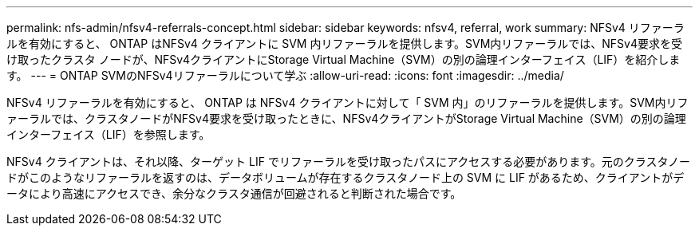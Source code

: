 ---
permalink: nfs-admin/nfsv4-referrals-concept.html 
sidebar: sidebar 
keywords: nfsv4, referral, work 
summary: NFSv4 リファーラルを有効にすると、 ONTAP はNFSv4 クライアントに SVM 内リファーラルを提供します。SVM内リファーラルでは、NFSv4要求を受け取ったクラスタ ノードが、NFSv4クライアントにStorage Virtual Machine（SVM）の別の論理インターフェイス（LIF）を紹介します。 
---
= ONTAP SVMのNFSv4リファーラルについて学ぶ
:allow-uri-read: 
:icons: font
:imagesdir: ../media/


[role="lead"]
NFSv4 リファーラルを有効にすると、 ONTAP は NFSv4 クライアントに対して「 SVM 内」のリファーラルを提供します。SVM内リファーラルでは、クラスタノードがNFSv4要求を受け取ったときに、NFSv4クライアントがStorage Virtual Machine（SVM）の別の論理インターフェイス（LIF）を参照します。

NFSv4 クライアントは、それ以降、ターゲット LIF でリファーラルを受け取ったパスにアクセスする必要があります。元のクラスタノードがこのようなリファーラルを返すのは、データボリュームが存在するクラスタノード上の SVM に LIF があるため、クライアントがデータにより高速にアクセスでき、余分なクラスタ通信が回避されると判断された場合です。
